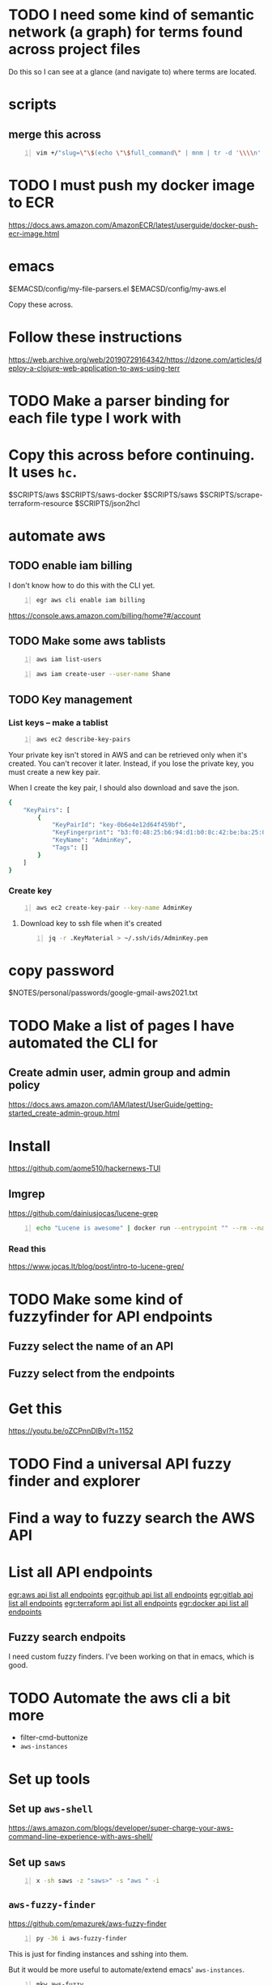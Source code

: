 * TODO I need some kind of semantic network (a graph) for terms found across project files
Do this so I can see at a glance (and navigate to) where terms are located.

* scripts
** merge this across
#+BEGIN_SRC sh -n :sps bash :async :results none
  vim +/"slug=\"\$(echo \"\$full_command\" | mnm | tr -d '\\\\n' | slugify | cut -c -150 -)\"" "$SCRIPTS/hc"
#+END_SRC

* TODO I must push my docker image to ECR
https://docs.aws.amazon.com/AmazonECR/latest/userguide/docker-push-ecr-image.html

* emacs
$EMACSD/config/my-file-parsers.el
$EMACSD/config/my-aws.el

Copy these across.

* Follow these instructions
https://web.archive.org/web/20190729164342/https://dzone.com/articles/deploy-a-clojure-web-application-to-aws-using-terr

* TODO Make a parser binding for each file type I work with

* Copy this across before continuing. It uses =hc=.
$SCRIPTS/aws
$SCRIPTS/saws-docker
$SCRIPTS/saws
$SCRIPTS/scrape-terraform-resource
$SCRIPTS/json2hcl

* automate aws
** TODO enable iam billing
I don't know how to do this with the CLI yet.

#+BEGIN_SRC sh -n :sps bash :async :results none
  egr aws cli enable iam billing
#+END_SRC

https://console.aws.amazon.com/billing/home?#/account

** TODO Make some aws tablists
#+BEGIN_SRC bash -n :i bash :async :results verbatim code
  aws iam list-users
#+END_SRC

#+RESULTS:
#+begin_src bash
{
    "Users": []
}
#+end_src

#+BEGIN_SRC bash -n :i bash :async :results verbatim code
  aws iam create-user --user-name Shane
#+END_SRC

** TODO Key management
*** List keys -- make a tablist
#+BEGIN_SRC bash -n :i bash :async :results verbatim code
  aws ec2 describe-key-pairs
#+END_SRC

Your private key isn't stored in AWS and can
be retrieved only when it's created. You can't
recover it later. Instead, if you lose the
private key, you must create a new key pair.

When I create the key pair, I should also
download and save the json.

#+RESULTS:
#+begin_src bash
{
    "KeyPairs": [
        {
            "KeyPairId": "key-0b6e4e12d64f459bf",
            "KeyFingerprint": "b3:f0:48:25:b6:94:d1:b0:8c:42:be:ba:25:02:32:b3:a4:29:49:14",
            "KeyName": "AdminKey",
            "Tags": []
        }
    ]
}
#+end_src

*** Create key
#+BEGIN_SRC sh -n :sps bash :async :results none
  aws ec2 create-key-pair --key-name AdminKey
#+END_SRC

**** Download key to ssh file when it's created
#+BEGIN_SRC bash -n :i bash :async :results verbatim code
  jq -r .KeyMaterial > ~/.ssh/ids/AdminKey.pem
#+END_SRC

* copy password
$NOTES/personal/passwords/google-gmail-aws2021.txt

* TODO Make a list of pages I have automated the CLI for
** Create admin user, admin group and admin policy
https://docs.aws.amazon.com/IAM/latest/UserGuide/getting-started_create-admin-group.html

* Install
https://github.com/aome510/hackernews-TUI
** lmgrep
https://github.com/dainiusjocas/lucene-grep

#+BEGIN_SRC bash -n :i bash :async :results verbatim code
  echo "Lucene is awesome" | docker run --entrypoint "" --rm --name dainiusjocas-lucene-grep-e9cfdfb9-1-0-11f9f2c4-19dc-4a94-a13b-9bc3319e32ce -v /home/shane/source/git:/media/mygit -i dainiusjocas-lucene-grep-e9cfdfb9:1.0 ./lmgrep "Lucene"
#+END_SRC

#+RESULTS:
#+begin_src bash
[0;35m*STDIN*[0m:[0;32m1[0m:[1;31mLucene[0m is awesome
#+end_src

*** Read this
https://www.jocas.lt/blog/post/intro-to-lucene-grep/

* TODO Make some kind of fuzzyfinder for API endpoints
** Fuzzy select the name of an API
** Fuzzy select from the endpoints

* Get this
https://youtu.be/oZCPnnDlBvI?t=1152

* TODO Find a universal API fuzzy finder and explorer

* Find a way to fuzzy search the AWS API

* List all API endpoints
[[egr:aws api list all endpoints]]
[[egr:github api list all endpoints]]
[[egr:gitlab api list all endpoints]]
[[egr:terraform api list all endpoints]]
[[egr:docker api list all endpoints]]

** Fuzzy search endpoits
I need custom fuzzy finders.
I've been working on that in emacs, which is good.

* TODO Automate the aws cli a bit more
- filter-cmd-buttonize
- =aws-instances=

* Set up tools
** Set up =aws-shell=
https://aws.amazon.com/blogs/developer/super-charge-your-aws-command-line-experience-with-aws-shell/

** Set up =saws=
#+BEGIN_SRC sh -n :sps bash :async :results none
  x -sh saws -z "saws>" -s "aws " -i
#+END_SRC

** =aws-fuzzy-finder=
https://github.com/pmazurek/aws-fuzzy-finder

#+BEGIN_SRC sh -n :sps bash :async :results none
  py -36 i aws-fuzzy-finder
#+END_SRC

This is just for finding instances and sshing into them.

But it would be more useful to automate/extend emacs' =aws-instances=.

#+BEGIN_SRC sh -n :sps bash :async :results none
  mkw aws-fuzzy
#+END_SRC

* copy across
e:$SCRIPTS/docker-get-build-cmd

* docker wrapper for lmgrep
$SCRIPTS/lmgrep

* TODO Create a key pair
Once logged in, select EC2 from the Services
drop-down and click Key Pairs in the Resources
on the EC2 dashboard.

Ensure that it is created in the correct region, =us-west-1=.

* TODO Set up aws user account
https://docs.aws.amazon.com/IAM/latest/UserGuide/getting-started_create-admin-group.html

#+BEGIN_SRC bash -n :i bash :async :results verbatim code
  oci aws iam create-user --user-name Administrator
  # Enable console login
  oci aws iam create-login-profile --user-name Administrator --password "$(pwgen 30 1 | tee -a $NOTES/personal/passwords/aws-administrator.txt)"
  # Change the pasword
  oci aws iam update-login-profile --user-name Administrator --password "$(pwgen 30 1 | tee -a $NOTES/personal/passwords/aws-administrator.txt)"
  # Enable programmatic access
  oci aws iam create-access-key --user-name Administrator >> $NOTES/personal/passwords/aws-administrator-programmatic.json
#+END_SRC

#+BEGIN_SRC bash -n :i bash :async :results verbatim code
  oci aws iam create-user --user-name Administrator
#+END_SRC

#+RESULTS:
#+begin_src bash
{
    "User": {
        "Path": "/",
        "UserName": "Administrator",
        "UserId": "AIDAR55HCH7KNSLMHLBLO",
        "Arn": "arn:aws:iam::132957487060:user/Administrator",
        "CreateDate": "2021-04-26T00:07:09Z"
    }
}
#+end_src

# fuzzify
# aws iam list-policies

#+BEGIN_SRC text -n :async :results verbatim code
  AdministratorAccess
#+END_SRC

** Select the =AdministratorAccess= policy and add to =Administrator=
Use emacs and tablist for this.

#+BEGIN_SRC bash -n :i bash :async :results verbatim code
  oci aws iam list-policies | jq -r ".Policies[] | [ .PolicyName, .Arn ] | @csv"
#+END_SRC

#+BEGIN_SRC bash -n :i bash :async :results verbatim code
  "AdministratorAccess","arn:aws:iam::aws:policy/AdministratorAccess"
#+END_SRC

** Try out this one
http://harelba.github.io/q/

Or use awk in the interim.

#+BEGIN_SRC bash -n :i bash :async :results verbatim code
  "AdministratorAccess","arn:aws:iam::aws:policy/AdministratorAccess"
#+END_SRC

#+BEGIN_SRC text -n :async :results verbatim code
  "arn:aws:iam::aws:policy/AdministratorAccess"
#+END_SRC

#+BEGIN_SRC bash -n :i bash :async :results verbatim code
  oci aws iam attach-user-policy --user-name Administrator --policy-arn "arn:aws:iam::aws:policy/AdministratorAccess"
#+END_SRC

#+RESULTS:
#+begin_src bash
#+end_src

#+BEGIN_SRC plantuml -n :f "plantuml -svg" :async :results raw :file aws-example.svg
  !include <awslib/AWSCommon>
  !include <awslib/AWSSimplified.puml>
  !include <awslib/Compute/all.puml>
  !include <awslib/mobile/all.puml>
  !include <awslib/general/all.puml>
  !include <awslib/GroupIcons/all.puml>
  
   skinparam linetype polyline
  ' skinparam linetype ortho
  
  package "AWS Cloud" {
  EC2(Smadex, "Smadex Service", " ")
  }
  
  Users(Users, "Users", " ")
  TraditionalServer(AdExchange, "Ad Exchange", " ")
  Mobile(Mobile, "Publisher app or web", " ")
  
  Users -down-> Mobile: 1. Visits
  Mobile -right-> AdExchange: 2. Start auction
  AdExchange -right-> Smadex: 3. Bid request / response
  Smadex -left-> Mobile: 4. Show Ad
  Users -right-> Smadex: 5. Impression / click / install / event {request id}
#+END_SRC

#+RESULTS:
[[file:aws-example.svg]]

** Automate building the aws diagram
https://plantuml.com/openiconic

#+BEGIN_SRC plantuml -n :f "plantuml -svg" :async :results raw :file openiconic-sprites.svg
  listopeniconic
#+END_SRC

#+RESULTS:
[[file:openiconic-sprites.svg]]

** Automate building the aws diagram
$SCRIPTS/plantuml-list-sprites
https://github.com/plantuml/plantuml-stdlib/tree/master/awslib

#+BEGIN_SRC plantuml -n :f "plantuml -svg" :async :results raw :file aws-sprites.svg
  !include <awslib/AWSCommon>
  !include <awslib/Compute/all.puml>
  !include <awslib/mobile/all.puml>
  !include <awslib/general/all.puml>
  
  listsprites
#+END_SRC

#+RESULTS:
[[file:aws-sprites.svg]]

Symbols
https://github.com/awslabs/aws-icons-for-plantuml/blob/main/AWSSymbols.md

#+BEGIN_SRC plantuml -n :f "plantuml -svg" :async :results raw :file terraformclojure.svg
  '!include <tupadr3/common>
  '!include <office/Servers/application_server>

  !include <awslib/AWSCommon>
  !include <awslib/AWSSimplified.puml>
  !include <awslib/Compute/all.puml>
  !include <awslib/mobile/all.puml>
  !include <awslib/general/all.puml>
  !include <awslib/GroupIcons/all.puml>
  !include <awslib/NetworkingAndContentDelivery/all.puml>

   skinparam linetype polyline
  ' skinparam linetype ortho

  ' package "AWS Cloud" {
  ' EC2(Smadex, "Smadex Service", " ")
  ' }

  ' EC2()
  ELBApplicationLoadBalancer(ALBLoadBalancer, "ALB (Application Load Balancer)", " ")
  ELBNetworkLoadBalancer(NLBLoadBalancer, "NLB (Network Load Balancer)", " ")
  EC2AutoScaling(AutoscalingGroup, "Autoscaling Group", " ")
  EC2InstancewithCloudWatch(InstanceCW, "Instance with CloudWatch", " ")
  General(App1, "App", " ")
  'OFF_APPLICATION_SERVER(App1, "App")
  General(App2, "App", " ")
  GenericDatabase(DB, "Database", " ")

  ' ELBApplicationLoadBalancer
  ' ELBNetworkLoadBalancer
  ALBLoadBalancer -down-> InstanceCW: Port 3000
  NLBLoadBalancer -down-> InstanceCW: Port 5432
  AutoscalingGroup -right-> InstanceCW
  InstanceCW -down-> App1: Port 3000
  InstanceCW -down-> App2: Port 3000
  InstanceCW -down-> DB: Port 5432
#+END_SRC

#+RESULTS:
[[file:terraformclojure.svg]]

Set up two ECS tasks called film_ratings_app and film_ratings_db.

** Commentary
The app instances need to communicate with the
DB instance via port 5432. In order to do
this, they need to route their requests via a
network load balancer ( film-ratings-nw-load-
balancer). So when we set up the
film_ratings_app task, we need to pass the
containers the network load balancer's DNS
name in order for the application within the
container to use it as the DB_HOST to
communicate with the database.

* Incorporate into submission
aws-list-regions
aws-list-instance-types

* Identifying strings
blob-uploader
blob uploader
blob_uploader_db
blob_uploader_app
blobuser
blobapp
blob uploader

* TODO Set up this tool
I should use it to parse hcl files.

e:$MYGIT/kvz/json2hcl

https://github.com/kvz/json2hcl

#+BEGIN_SRC sh -n :sps bash :async :results none
  go get -u github.com/kvz/json2hcl
#+END_SRC

** DONE Use this to query hcl files instead of sed
   CLOSED: [2021-04-27 Tue 17:05]
#+BEGIN_SRC sh -n :sps bash :async :results none
  cd "$MYGIT/mullikine/blob-uploader-terraform"; cat cloud-watch.tf| json2hcl -reverse
#+END_SRC

* Cluster successfully created with terraform
- Ubuntu 20.04
- =t2.micro= (free tier)

** First attempt at =terraform apply= (creating the cluster) failed
#+BEGIN_EXPORT html
<!-- Play on asciinema.com -->
<!-- <a title="asciinema recording" href="https://asciinema.org/a/Jiq2phUugU6LnPMFcYQXxl8Tc" target="_blank"><img alt="asciinema recording" src="https://asciinema.org/a/Jiq2phUugU6LnPMFcYQXxl8Tc.svg" /></a> -->
<!-- Play on the blog -->
<script src="https://asciinema.org/a/Jiq2phUugU6LnPMFcYQXxl8Tc.js" id="asciicast-Jiq2phUugU6LnPMFcYQXxl8Tc" async></script>
#+END_EXPORT

#+BEGIN_SRC text -n :async :results verbatim code
  Error: Error creating launch configuration: ValidationError: The key pair 'blob_uploader_key_pair' does not exist
          status code: 400, request id: 42206521-5721-44ce-9a11-7bc24d1b440c
  
    on launch-configuration.tf line 1, in resource "aws_launch_configuration" "ecs-launch-configuration":
     1: resource "aws_launch_configuration" "ecs-launch-configuration" {
#+END_SRC

** Successful =terraform apply=. Cluster created.
#+BEGIN_EXPORT html
<!-- Play on asciinema.com -->
<!-- <a title="asciinema recording" href="https://asciinema.org/a/zrCqjoxfv1h0n6PshGRCjrBDx" target="_blank"><img alt="asciinema recording" src="https://asciinema.org/a/zrCqjoxfv1h0n6PshGRCjrBDx.svg" /></a> -->
<!-- Play on the blog -->
<script src="https://asciinema.org/a/zrCqjoxfv1h0n6PshGRCjrBDx.js" id="asciicast-zrCqjoxfv1h0n6PshGRCjrBDx" async></script>
#+END_EXPORT

* TODO Automate adding my public key to an instance and ssh into the box
- Inspect from emacs =aws-instances=
- Get region and availability zone

https://aws.amazon.com/blogs/compute/new-using-amazon-ec2-instance-connect-for-ssh-access-to-your-ec2-instances/

#+BEGIN_SRC bash -n :i bash :async :results verbatim code
  aws ec2-instance-connect send-ssh-public-key --region us-west-1 --availability-zone us-west-1a --instance-id i-034950c831ac772a5 --instance-os-user ubuntu --ssh-public-key file://$HOME/.ssh/pub/id_rsa.pub
#+END_SRC

After running above command, for the next 60 seconds I can ssh in to the box.

#+BEGIN_SRC sh -n :sps bash :async :results none
  ssh -oBatchMode=no -vvv -i $HOME/.ssh/ids/default.pem ubuntu@ec2-3-101-73-201.us-west-1.compute.amazonaws.com
#+END_SRC

** I had to make some modifications to this
- Destroy the cluster and reapply terraform to see if it works now/sticks

#+BEGIN_SRC bash -n :i bash :async :results verbatim code
  #!/bin/bash
  sudo mkdir -m 777 -p /etc/ecs; sudo chown $USER:$USER /etc/ecs
  # echo ECS_CLUSTER=${var.ecs_cluster} >> /etc/ecs/ecs.config
  echo ECS_CLUSTER=${var.ecs_cluster} >> /etc/ecs/ecs.config
  sudo mkdir -p /mnt/efs/postgres; sudo chown $USER:$USER /mnt/efs/postgres
  cd /mnt
  # sudo yum install -y amazon-efs-utils
  (
  sudo apt-get update
  sudo apt-get -y install git binutils
  sudo chmod 777 /mnt
  git clone https://github.com/aws/efs-utils
  cd efs-utils
  ./build-deb.sh
  sudo sh -c 'apt-get update && apt-get install stunnel4'
  sudo apt-get -y install ./build/amazon-efs-utils*deb
  )

  sudo mount -t efs ${aws_efs_mount_target.blobdbefs-mnt.0.dns_name}:/ efs
#+END_SRC

*** TODO Reapply to see if it worked
It's taking a long time to shut down.
Finally!